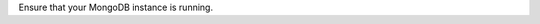 
Ensure that your MongoDB instance is running.

.. tabs-platforms::

   tabs:
     - id: windows
       content: |
         To make sure that your MongoDB instance is running on Windows,
         run the following command from the Windows command prompt:
         
         .. code-block:: bat
         
            tasklist /FI "IMAGENAME eq mongod.exe"
         
         If a :binary:`mongod.exe <bin.mongod.exe>` instance is running, you will
         see something like:
         
         .. code-block:: bat
         
            Image Name                     PID Session Name        Session#    Mem Usage
            ========================= ======== ================ =========== ============
            mongod.exe                    8716 Console                    1      9,508 K
 
     - id: linux
       content: |
       
         To make sure your MongoDB instance is running on linux, run the
         following command from your terminal:
           
         .. code-block:: sh
 
            ps -e| grep 'mongod'
 
         If a :binary:`~bin.mongod` instance is running, you will see
         something like:
 
         .. code-block:: sh
 
            89780 ttys026    0:53.48 ./mongod
 
     - id: macos
       content: |
       
         To make sure your MongoDB instance is running on mac, run the
         following command from your terminal:
           
         .. code-block:: sh
 
            ps -e | grep 'mongod'
 
         If a :binary:`~bin.mongod` instance is running, you will see
         something like:
 
         .. code-block:: sh
 
            89780 ttys026    0:53.48 ./mongod
 